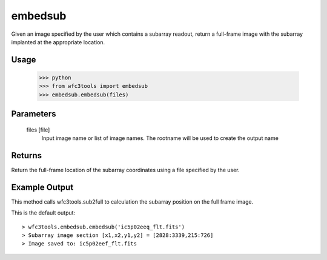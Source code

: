 .. _embedsub:

********
embedsub
********

Given an image specified by the user which contains a subarray readout, return a full-frame image with the subarray implanted at the appropriate location.

Usage 
=====

    >>> python
    >>> from wfc3tools import embedsub
    >>> embedsub.embedsub(files)


Parameters
==========
    
    files [file]
        Input image name or list of image names. The rootname will be used to create the output name
    


Returns
=======
Return the full-frame location of the subarray coordinates using a  file specified by the user.


Example Output
==============

This method calls wfc3tools.sub2full to calculation the subarray position on the full frame image.

This is the default output:

::


    > wfc3tools.embedsub.embedsub('ic5p02eeq_flt.fits')
    > Subarray image section [x1,x2,y1,y2] = [2828:3339,215:726]
    > Image saved to: ic5p02eef_flt.fits



